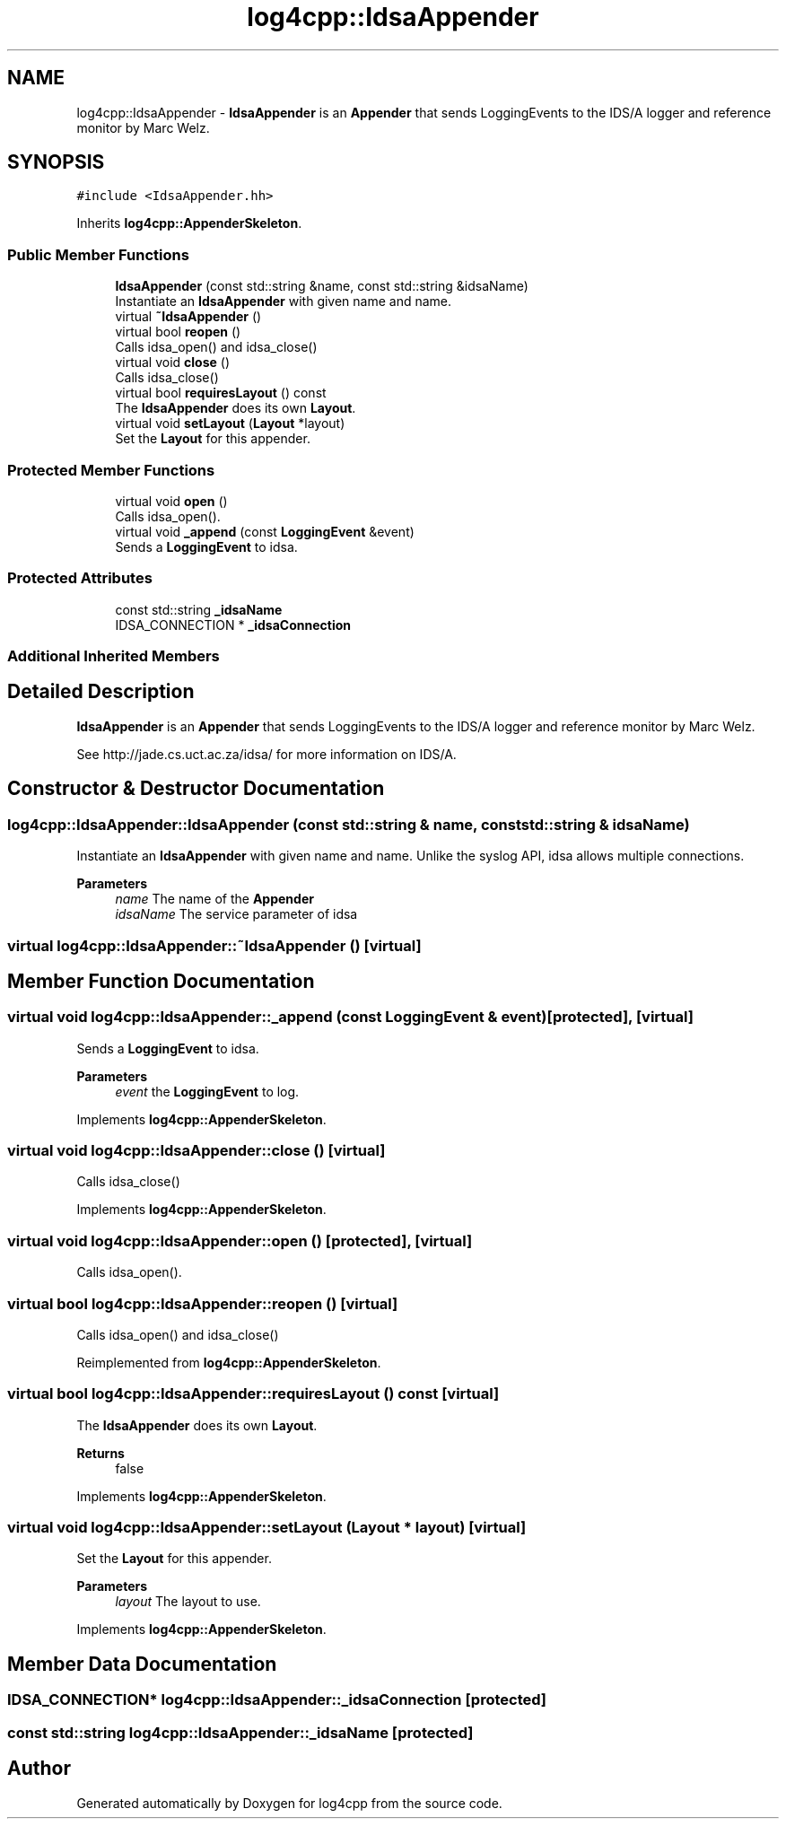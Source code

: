 .TH "log4cpp::IdsaAppender" 3 "Wed Jul 12 2023" "Version 1.1" "log4cpp" \" -*- nroff -*-
.ad l
.nh
.SH NAME
log4cpp::IdsaAppender \- \fBIdsaAppender\fP is an \fBAppender\fP that sends LoggingEvents to the IDS/A logger and reference monitor by Marc Welz\&.  

.SH SYNOPSIS
.br
.PP
.PP
\fC#include <IdsaAppender\&.hh>\fP
.PP
Inherits \fBlog4cpp::AppenderSkeleton\fP\&.
.SS "Public Member Functions"

.in +1c
.ti -1c
.RI "\fBIdsaAppender\fP (const std::string &name, const std::string &idsaName)"
.br
.RI "Instantiate an \fBIdsaAppender\fP with given name and name\&. "
.ti -1c
.RI "virtual \fB~IdsaAppender\fP ()"
.br
.ti -1c
.RI "virtual bool \fBreopen\fP ()"
.br
.RI "Calls idsa_open() and idsa_close() "
.ti -1c
.RI "virtual void \fBclose\fP ()"
.br
.RI "Calls idsa_close() "
.ti -1c
.RI "virtual bool \fBrequiresLayout\fP () const"
.br
.RI "The \fBIdsaAppender\fP does its own \fBLayout\fP\&. "
.ti -1c
.RI "virtual void \fBsetLayout\fP (\fBLayout\fP *layout)"
.br
.RI "Set the \fBLayout\fP for this appender\&. "
.in -1c
.SS "Protected Member Functions"

.in +1c
.ti -1c
.RI "virtual void \fBopen\fP ()"
.br
.RI "Calls idsa_open()\&. "
.ti -1c
.RI "virtual void \fB_append\fP (const \fBLoggingEvent\fP &event)"
.br
.RI "Sends a \fBLoggingEvent\fP to idsa\&. "
.in -1c
.SS "Protected Attributes"

.in +1c
.ti -1c
.RI "const std::string \fB_idsaName\fP"
.br
.ti -1c
.RI "IDSA_CONNECTION * \fB_idsaConnection\fP"
.br
.in -1c
.SS "Additional Inherited Members"
.SH "Detailed Description"
.PP 
\fBIdsaAppender\fP is an \fBAppender\fP that sends LoggingEvents to the IDS/A logger and reference monitor by Marc Welz\&. 

See http://jade.cs.uct.ac.za/idsa/ for more information on IDS/A\&. 
.SH "Constructor & Destructor Documentation"
.PP 
.SS "log4cpp::IdsaAppender::IdsaAppender (const std::string & name, const std::string & idsaName)"

.PP
Instantiate an \fBIdsaAppender\fP with given name and name\&. Unlike the syslog API, idsa allows multiple connections\&. 
.PP
\fBParameters\fP
.RS 4
\fIname\fP The name of the \fBAppender\fP 
.br
\fIidsaName\fP The service parameter of idsa 
.RE
.PP

.SS "virtual log4cpp::IdsaAppender::~IdsaAppender ()\fC [virtual]\fP"

.SH "Member Function Documentation"
.PP 
.SS "virtual void log4cpp::IdsaAppender::_append (const \fBLoggingEvent\fP & event)\fC [protected]\fP, \fC [virtual]\fP"

.PP
Sends a \fBLoggingEvent\fP to idsa\&. 
.PP
\fBParameters\fP
.RS 4
\fIevent\fP the \fBLoggingEvent\fP to log\&. 
.RE
.PP

.PP
Implements \fBlog4cpp::AppenderSkeleton\fP\&.
.SS "virtual void log4cpp::IdsaAppender::close ()\fC [virtual]\fP"

.PP
Calls idsa_close() 
.PP
Implements \fBlog4cpp::AppenderSkeleton\fP\&.
.SS "virtual void log4cpp::IdsaAppender::open ()\fC [protected]\fP, \fC [virtual]\fP"

.PP
Calls idsa_open()\&. 
.SS "virtual bool log4cpp::IdsaAppender::reopen ()\fC [virtual]\fP"

.PP
Calls idsa_open() and idsa_close() 
.PP
Reimplemented from \fBlog4cpp::AppenderSkeleton\fP\&.
.SS "virtual bool log4cpp::IdsaAppender::requiresLayout () const\fC [virtual]\fP"

.PP
The \fBIdsaAppender\fP does its own \fBLayout\fP\&. 
.PP
\fBReturns\fP
.RS 4
false 
.RE
.PP

.PP
Implements \fBlog4cpp::AppenderSkeleton\fP\&.
.SS "virtual void log4cpp::IdsaAppender::setLayout (\fBLayout\fP * layout)\fC [virtual]\fP"

.PP
Set the \fBLayout\fP for this appender\&. 
.PP
\fBParameters\fP
.RS 4
\fIlayout\fP The layout to use\&. 
.RE
.PP

.PP
Implements \fBlog4cpp::AppenderSkeleton\fP\&.
.SH "Member Data Documentation"
.PP 
.SS "IDSA_CONNECTION* log4cpp::IdsaAppender::_idsaConnection\fC [protected]\fP"

.SS "const std::string log4cpp::IdsaAppender::_idsaName\fC [protected]\fP"


.SH "Author"
.PP 
Generated automatically by Doxygen for log4cpp from the source code\&.
